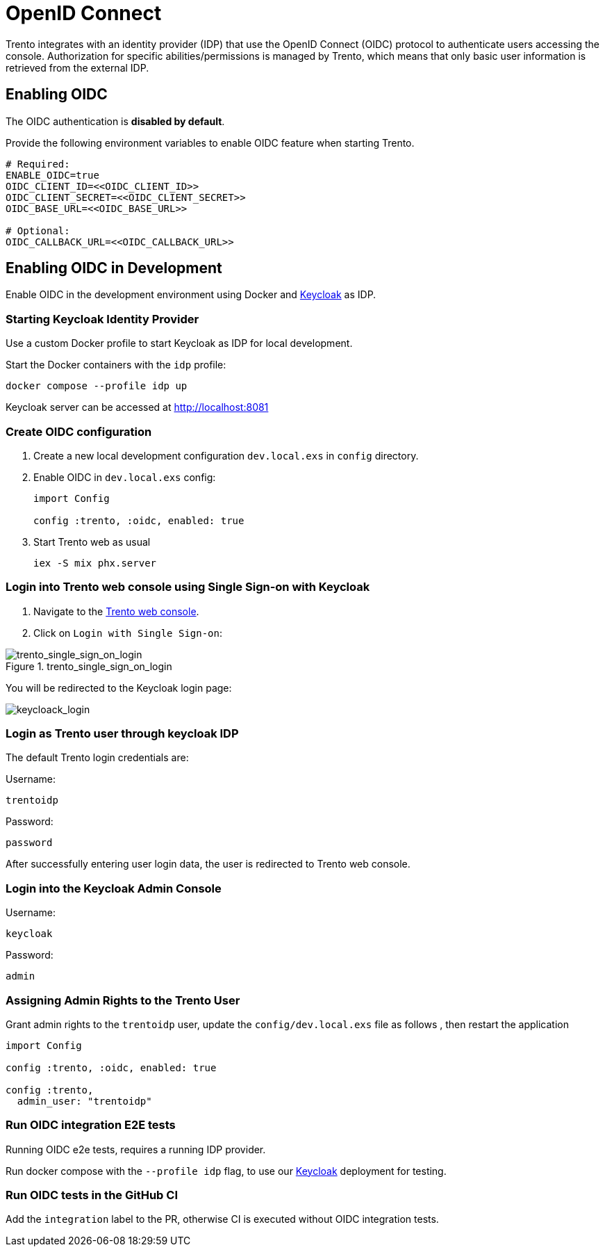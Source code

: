 ifndef::imagesdir[:imagesdir: ../images]

= OpenID Connect

Trento integrates with an identity provider (IDP) that use the OpenID
Connect (OIDC) protocol to authenticate users accessing the console.
Authorization for specific abilities/permissions is managed by Trento,
which means that only basic user information is retrieved from the
external IDP.

== Enabling OIDC

The OIDC authentication is *disabled by default*.

Provide the following environment variables to enable OIDC feature when
starting Trento.

....
# Required:
ENABLE_OIDC=true
OIDC_CLIENT_ID=<<OIDC_CLIENT_ID>>
OIDC_CLIENT_SECRET=<<OIDC_CLIENT_SECRET>>
OIDC_BASE_URL=<<OIDC_BASE_URL>>

# Optional:
OIDC_CALLBACK_URL=<<OIDC_CALLBACK_URL>>
....

== Enabling OIDC in Development

Enable OIDC in the development environment using Docker and
https://github.com/keycloak/keycloak[Keycloak] as IDP.

=== Starting Keycloak Identity Provider

Use a custom Docker profile to start Keycloak as IDP for local
development.

Start the Docker containers with the `+idp+` profile:

....
docker compose --profile idp up
....

Keycloak server can be accessed at http://localhost:8081

=== Create OIDC configuration

[arabic]
. Create a new local development configuration `+dev.local.exs+` in
`+config+` directory.
. Enable OIDC in `+dev.local.exs+` config:
+
[source,elixir]
----
import Config

config :trento, :oidc, enabled: true
----
. Start Trento web as usual
+
`+iex -S mix phx.server+`

=== Login into Trento web console using Single Sign-on with Keycloak

[arabic]
. Navigate to the http://localhost:4000/[Trento web console].
. Click on `+Login with Single Sign-on+`:

.trento_single_sign_on_login

image::trento_single_sign_on_login.png[trento_single_sign_on_login]

You will be redirected to the Keycloak login page:

image:keycloack_login.png[keycloack_login]

=== Login as Trento user through keycloak IDP

The default Trento login credentials are:

Username:

....
trentoidp
....

Password:

....
password
....

After successfully entering user login data, the user is redirected to
Trento web console.

=== Login into the Keycloak Admin Console

Username:

....
keycloak
....

Password:

....
admin
....

=== Assigning Admin Rights to the Trento User

Grant admin rights to the `+trentoidp+` user, update the
`+config/dev.local.exs+` file as follows , then restart the application

....
import Config

config :trento, :oidc, enabled: true

config :trento,
  admin_user: "trentoidp"
....

=== Run OIDC integration E2E tests

Running OIDC e2e tests, requires a running IDP provider.

Run docker compose with the `+--profile idp+` flag, to use our
https://github.com/keycloak/keycloak[Keycloak] deployment for testing.

=== Run OIDC tests in the GitHub CI

Add the `+integration+` label to the PR, otherwise CI is executed
without OIDC integration tests.
